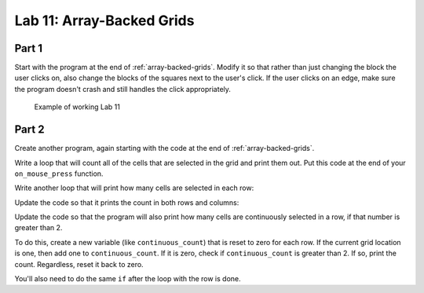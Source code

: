 .. _lab-11:

Lab 11: Array-Backed Grids
==========================

Part 1
------

Start with the program at the end of :ref:`array-backed-grids`.
Modify it so that rather than just changing the block the user clicks on, also
change the blocks of the squares next to the user's click. If the user clicks
on an edge, make sure the program doesn't crash and still handles the click
appropriately.

.. figure:: lab_11_sample.gif

    Example of working Lab 11

Part 2
------

Create another program, again starting with the code
at the end of :ref:`array-backed-grids`.

Write a loop that will count all of the cells that are selected in the grid
and print them out. Put this code at the end of your ``on_mouse_press`` function.

.. code-block:: text
    :caption: Sample Output

    Total of 1 cells are selected.
    Total of 2 cells are selected.
    Total of 3 cells are selected.
    Total of 2 cells are selected.
    Total of 3 cells are selected.
    Total of 4 cells are selected.
    Total of 5 cells are selected.
    Total of 6 cells are selected.
    Total of 7 cells are selected.
    Total of 8 cells are selected.
    Total of 9 cells are selected.

Write another loop that will print how many cells are selected in each row:

.. code-block:: text
    :caption: Sample Output

    Total of 7 cells are selected.
    Row 0 has 0 cells selected.
    Row 1 has 0 cells selected.
    Row 2 has 2 cells selected.
    Row 3 has 2 cells selected.
    Row 4 has 1 cells selected.
    Row 5 has 2 cells selected.
    Row 6 has 0 cells selected.
    Row 7 has 0 cells selected.
    Row 8 has 0 cells selected.
    Row 9 has 0 cells selected.

    Total of 8 cells are selected.
    Row 0 has 0 cells selected.
    Row 1 has 0 cells selected.
    Row 2 has 3 cells selected.
    Row 3 has 2 cells selected.
    Row 4 has 1 cells selected.
    Row 5 has 2 cells selected.
    Row 6 has 0 cells selected.
    Row 7 has 0 cells selected.
    Row 8 has 0 cells selected.
    Row 9 has 0 cells selected.

Update the code so that it prints the count in both rows and columns:

.. code-block:: text
    :caption: Sample Output

    Total of 5 cells are selected.
    Row 0 has 1 cells selected.
    Row 1 has 1 cells selected.
    Row 2 has 1 cells selected.
    Row 3 has 1 cells selected.
    Row 4 has 1 cells selected.
    Row 5 has 0 cells selected.
    Row 6 has 0 cells selected.
    Row 7 has 0 cells selected.
    Row 8 has 0 cells selected.
    Row 9 has 0 cells selected.
    Column 0 has 5 cells selected.
    Column 1 has 0 cells selected.
    Column 2 has 0 cells selected.
    Column 3 has 0 cells selected.
    Column 4 has 0 cells selected.
    Column 5 has 0 cells selected.
    Column 6 has 0 cells selected.
    Column 7 has 0 cells selected.
    Column 8 has 0 cells selected.
    Column 9 has 0 cells selected.

Update the code so that the program will also print how many cells are
continuously selected in a row, if that number is greater than 2.

To do this, create a new variable (like ``continuous_count``) that is reset to
zero for each row. If the current grid location is one, then add one to
``continuous_count``. If it is zero, check if ``continuous_count`` is greater
than 2. If so, print the count. Regardless, reset it back to zero.

You'll also need to do the same ``if`` after the loop with the row is done.

.. code-block:: text
    :caption: Sample Output

    Total of 18 cells are selected.
    Row 0 has 0 cells selected.
    There are 7 continuous blocks selected on row 1.
    Row 1 has 7 cells selected.
    Row 2 has 0 cells selected.
    There are 4 continuous blocks selected on row 3.
    Row 3 has 4 cells selected.
    Row 4 has 0 cells selected.
    There are 4 continuous blocks selected on row 5.
    Row 5 has 4 cells selected.
    There are 3 continuous blocks selected on row 6.
    Row 6 has 3 cells selected.
    Row 7 has 0 cells selected.
    Row 8 has 0 cells selected.
    Row 9 has 0 cells selected.
    Column 0 has 1 cells selected.
    Column 1 has 3 cells selected.
    Column 2 has 3 cells selected.
    Column 3 has 3 cells selected.
    Column 4 has 3 cells selected.
    Column 5 has 1 cells selected.
    Column 6 has 1 cells selected.
    Column 7 has 1 cells selected.
    Column 8 has 1 cells selected.
    Column 9 has 1 cells selected.